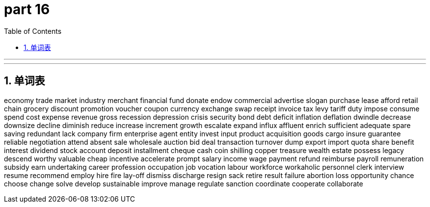 = part 16
:toc: left
:toclevels: 3
:sectnums:
:stylesheet: myAdocCss.css


'''

'''

== 单词表

economy
trade
market
industry
merchant
financial
fund
donate
endow
commercial
advertise
slogan
purchase
lease
afford
retail
chain
grocery
discount
promotion
voucher
coupon
currency
exchange
swap
receipt
invoice
tax
levy
tariff
duty
impose
consume
spend
cost
expense
revenue
gross
recession
depression
crisis
security
bond
debt
deficit
inflation
deflation
dwindle
decrease
downsize
decline
diminish
reduce
increase
increment
growth
escalate
expand
influx
affluent
enrich
sufficient
adequate
spare
saving
redundant
lack
company
firm
enterprise
agent
entity
invest
input
product
acquisition
goods
cargo
insure
guarantee
reliable
negotiation
attend
absent
sale
wholesale
auction
bid
deal
transaction
turnover
dump
export
import
quota
share
benefit
interest
dividend
stock
account
deposit
installment
cheque
cash
coin
shilling
copper
treasure
wealth
estate
possess
legacy
descend
worthy
valuable
cheap
incentive
accelerate
prompt
salary
income
wage
payment
refund
reimburse
payroll
remuneration
subsidy
earn
undertaking
career
profession
occupation
job
vocation
labour
workforce
workaholic
personnel
clerk
interview
resume
recommend
employ
hire
fire
lay-off
dismiss
discharge
resign
sack
retire
result
failure
abortion
loss
opportunity
chance
choose
change
solve
develop
sustainable
improve
manage
regulate
sanction
coordinate
cooperate
collaborate
